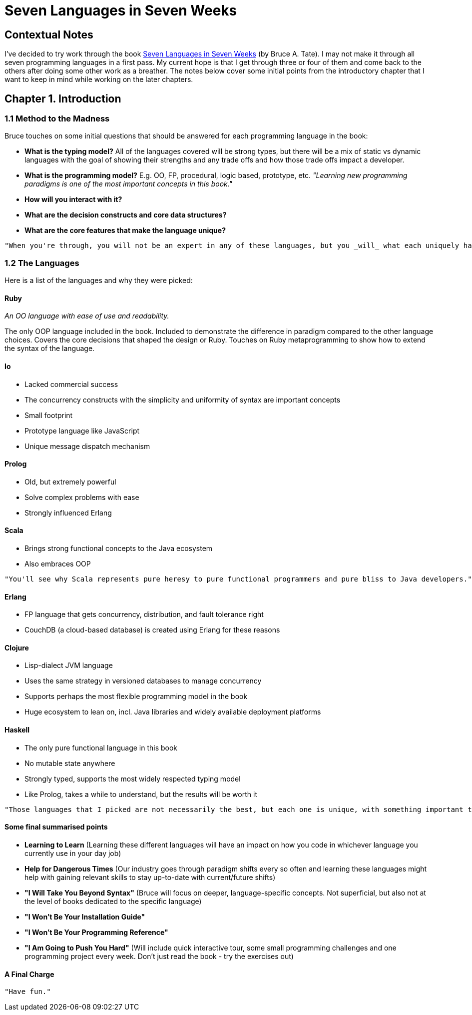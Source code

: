 # Seven Languages in Seven Weeks

## Contextual Notes

I've decided to try work through the book https://pragprog.com/book/btlang/seven-languages-in-seven-weeks[Seven Languages in Seven Weeks] (by Bruce A. Tate). I may not make it through all seven programming languages in a first pass. My current hope is that I get through three or four of them and come back to the others after doing some other work as a breather. The notes below cover some initial points from the introductory chapter that I want to keep in mind while working on the later chapters.

## Chapter 1. Introduction

### 1.1 Method to the Madness

Bruce touches on some initial questions that should be answered for each programming language in the book:

- **What is the typing model?** All of the languages covered will be strong types, but there will be a mix of static vs dynamic languages with the goal of showing their strengths and any trade offs and how those trade offs impact a developer.
- **What is the programming model?** E.g. OO, FP, procedural, logic based, prototype, etc.
_"Learning new programming paradigms is one of the most important concepts in this book."_
- **How will you interact with it?**
- **What are the decision constructs and core data structures?**
- **What are the core features that make the language unique?**

----
"When you're through, you will not be an expert in any of these languages, but you _will_ what each uniquely has to offer."
----

### 1.2 The Languages

Here is a list of the languages and why they were picked:

#### Ruby

_An OO language with ease of use and readability._

The only OOP language included in the book. Included to demonstrate the difference in paradigm compared to the other language choices. Covers the core decisions that shaped the design or Ruby. Touches on Ruby metaprogramming to show how to extend the syntax of the language.

#### Io

- Lacked commercial success
- The concurrency constructs with the simplicity and uniformity of syntax are important concepts
- Small footprint
- Prototype language like JavaScript
- Unique message dispatch mechanism

#### Prolog

- Old, but extremely powerful
- Solve complex problems with ease
- Strongly influenced Erlang

#### Scala

- Brings strong functional concepts to the Java ecosystem
- Also embraces OOP

----
"You'll see why Scala represents pure heresy to pure functional programmers and pure bliss to Java developers."
----

#### Erlang

- FP language that gets concurrency, distribution, and fault tolerance right
- CouchDB (a cloud-based database) is created using Erlang for these reasons

#### Clojure

- Lisp-dialect JVM language
- Uses the same strategy in versioned databases to manage concurrency
- Supports perhaps the most flexible programming model in the book
- Huge ecosystem to lean on, incl. Java libraries and widely available deployment platforms

#### Haskell

- The only pure functional language in this book
- No mutable state anywhere
- Strongly typed, supports the most widely respected typing model
- Like Prolog, takes a while to understand, but the results will be worth it

----
"Those languages that I picked are not necessarily the best, but each one is unique, with something important to teach you."
----

#### Some final summarised points

- **Learning to Learn** (Learning these different languages will have an impact on how you code in whichever language you currently use in your day job)
- **Help for Dangerous Times** (Our industry goes through paradigm shifts every so often and learning these languages might help with gaining relevant skills to stay up-to-date with current/future shifts)
- **"I Will Take You Beyond Syntax"** (Bruce will focus on deeper, language-specific concepts. Not superficial, but also not at the level of books dedicated to the specific language)
- **"I Won't Be Your Installation Guide"**
- **"I Won't Be Your Programming Reference"**
- **"I Am Going to Push You Hard"** (Will include quick interactive tour, some small programming challenges and one programming project every week. Don't just read the book - try the exercises out)

#### A Final Charge

----
"Have fun."
----
